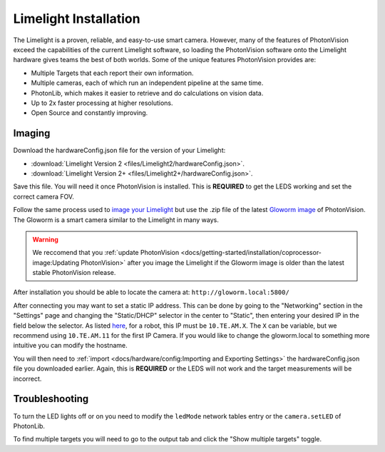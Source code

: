 Limelight Installation
======================

The Limelight is a proven, reliable, and easy-to-use smart camera.  However, many of the features of PhotonVision exceed the capabilities of the current Limelight software, so loading the PhotonVision software onto the Limelight hardware gives teams the best of both worlds.  Some of the unique features PhotonVision provides are:

- Multiple Targets that each report their own information.
- Multiple cameras, each of which run an independent pipeline at the same time.
- PhotonLib, which makes it easier to retrieve and do calculations on vision data.
- Up to 2x faster processing at higher resolutions.
- Open Source and constantly improving.

Imaging
-------

Download the hardwareConfig.json file for the version of your Limelight:

- :download:`Limelight Version 2 <files/Limelight2/hardwareConfig.json>`.
- :download:`Limelight Version 2+ <files/Limelight2+/hardwareConfig.json>`.

Save this file. You will need it once PhotonVision is installed. This is **REQUIRED** to get the LEDS working and set the correct camera FOV.

Follow the same process used to `image your Limelight <https://docs.limelightvision.io/en/latest/getting_started.html#imaging>`_ but use the .zip file of the latest `Gloworm image <https://github.com/gloworm-vision/pi-img-updator/releases>`_ of PhotonVision.  The Gloworm is a smart camera similar to the Limelight in many ways.

.. warning:: We reccomend that you :ref:`update PhotonVision <docs/getting-started/installation/coprocessor-image:Updating PhotonVision>` after you image the Limelight if the Gloworm image is older than the latest stable PhotonVision release.

After installation you should be able to locate the camera at: ``http://gloworm.local:5800/``

After connecting you may want to set a static IP address.  This can be done by going to the "Networking" section in the "Settings" page and changing the "Static/DHCP" selector in the center to "Static", then entering your desired IP in the field below the selector.  As listed `here <https://docs.wpilib.org/en/latest/docs/networking/networking-introduction/ip-configurations.html>`_, for a robot, this IP must be ``10.TE.AM.X``. The ``X`` can be variable, but we recommend using ``10.TE.AM.11`` for the first IP Camera.  If you would like to change the gloworm.local to something more intuitive you can modify the hostname.

You will then need to :ref:`import <docs/hardware/config:Importing and Exporting Settings>` the hardwareConfig.json file you downloaded earlier. Again, this is **REQUIRED** or the LEDS will not work and the target measurements will be incorrect.

Troubleshooting
---------------

To turn the LED lights off or on you need to modify the ``ledMode`` network tables entry or the ``camera.setLED`` of PhotonLib.

To find multiple targets you will need to go to the output tab and click the "Show multiple targets" toggle.
